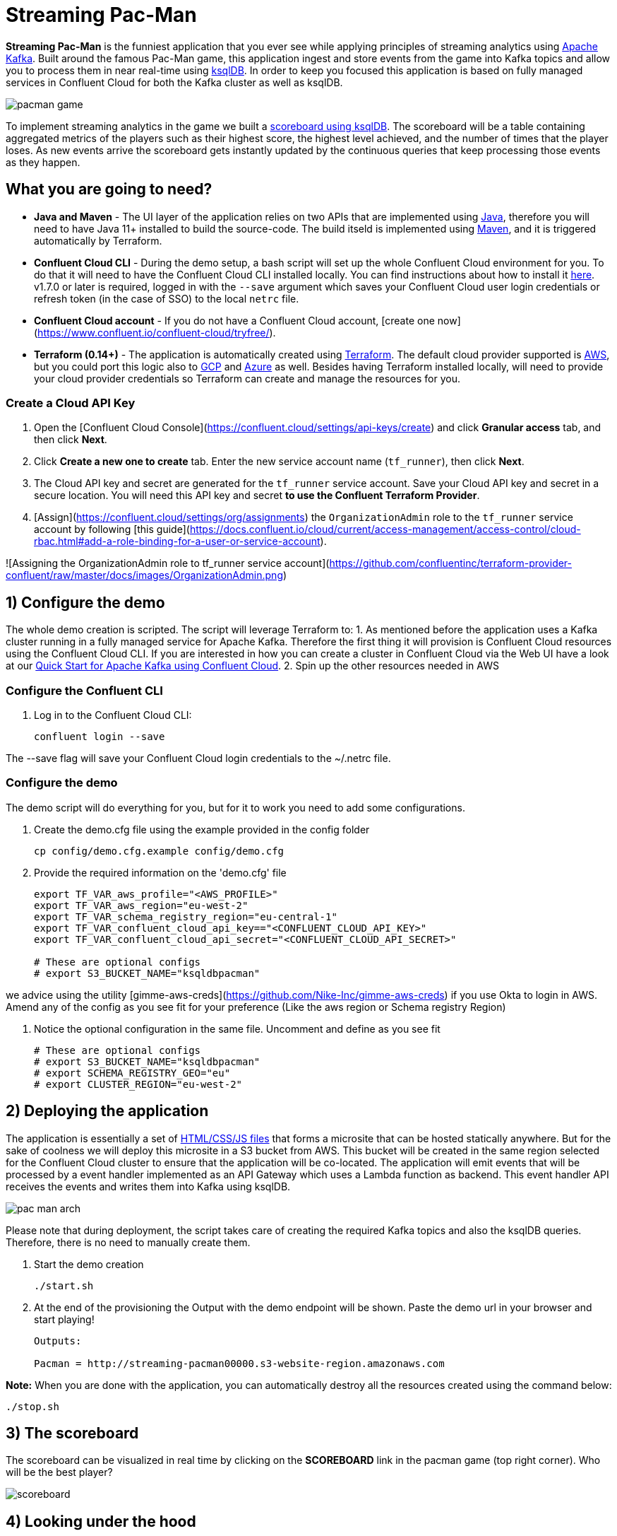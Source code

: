 = Streaming Pac-Man

:imagesdir: images/

*Streaming Pac-Man* is the funniest application that you ever see while applying principles of streaming analytics using https://kafka.apache.org[Apache Kafka]. Built around the famous Pac-Man game, this application ingest and store events from the game into Kafka topics and allow you to process them in near real-time using https://ksqldb.io/[ksqlDB]. In order to keep you focused this application is based on fully managed services in Confluent Cloud for both the Kafka cluster as well as ksqlDB.

image::pacman-game.png[]

To implement streaming analytics in the game we built a  link:statements.sql[scoreboard using ksqlDB]. The scoreboard will be a table containing aggregated metrics of the players such as their highest score, the highest level achieved, and the number of times that the player loses. As new events arrive the scoreboard gets instantly updated by the continuous queries that keep processing those events as they happen.

== What you are going to need?

* *Java and Maven* - The UI layer of the application relies on two APIs that are implemented using https://openjdk.java.net/[Java], therefore you will need to have Java 11+ installed to build the source-code. The build itseld is implemented using https://maven.apache.org/[Maven], and it is triggered automatically by Terraform.
* *Confluent Cloud CLI* - During the demo setup, a bash script will set up the whole Confluent Cloud environment for you. To do that it will need to have the Confluent Cloud CLI installed locally. You can find instructions about how to install it https://docs.confluent.io/current/cloud/cli/index.html[here]. v1.7.0 or later is required, logged in with the ``--save`` argument which saves your Confluent Cloud user login credentials or refresh token (in the case of SSO) to the local ``netrc`` file.
* *Confluent Cloud account* - If you do not have a Confluent Cloud account, [create one now](https://www.confluent.io/confluent-cloud/tryfree/). 
* *Terraform (0.14+)* - The application is automatically created using https://www.terraform.io[Terraform]. The default cloud provider supported is https://aws.amazon.com[AWS], but you could port this logic also to https://cloud.google.com[GCP] and https://azure.microsoft.com[Azure] as well. Besides having Terraform installed locally, will need to provide your cloud provider credentials so Terraform can create and manage the resources for you.

=== Create a Cloud API Key

1. Open the [Confluent Cloud Console](https://confluent.cloud/settings/api-keys/create) and click **Granular access** tab, and then click **Next**.
2. Click **Create a new one to create** tab. Enter the new service account name (`tf_runner`), then click **Next**.
3. The Cloud API key and secret are generated for the `tf_runner` service account. Save your Cloud API key and secret in a secure location. You will need this API key and secret **to use the Confluent Terraform Provider**.
4. [Assign](https://confluent.cloud/settings/org/assignments) the `OrganizationAdmin` role to the `tf_runner` service account by following [this guide](https://docs.confluent.io/cloud/current/access-management/access-control/cloud-rbac.html#add-a-role-binding-for-a-user-or-service-account).

![Assigning the OrganizationAdmin role to tf_runner service account](https://github.com/confluentinc/terraform-provider-confluent/raw/master/docs/images/OrganizationAdmin.png)


== 1) Configure the demo

The whole demo creation is scripted. The script will leverage Terraform to:
1. As mentioned before the application uses a Kafka cluster running in a fully managed service for Apache Kafka. Therefore the first thing it will provision is Confluent Cloud resources using the Confluent Cloud CLI. If you are interested in how you can create a cluster in Confluent Cloud via the Web UI have a look at our https://docs.confluent.io/current/quickstart/cloud-quickstart/index.html[Quick Start for Apache Kafka using Confluent Cloud].
2. Spin up the other resources needed in AWS

=== Configure the Confluent CLI

1. Log in to the Confluent Cloud CLI:
+
[source,bash]
----
confluent login --save
----

The --save flag will save your Confluent Cloud login credentials to the ~/.netrc file.

=== Configure the demo
The demo script will do everything for you, but for it to work you need to add some configurations.


1. Create the demo.cfg file using the example provided in the config folder
+
[source,bash]
----
cp config/demo.cfg.example config/demo.cfg
----

2. Provide the required information on the 'demo.cfg' file
+
[source,bash]
----
export TF_VAR_aws_profile="<AWS_PROFILE>"
export TF_VAR_aws_region="eu-west-2"
export TF_VAR_schema_registry_region="eu-central-1"
export TF_VAR_confluent_cloud_api_key=="<CONFLUENT_CLOUD_API_KEY>"
export TF_VAR_confluent_cloud_api_secret="<CONFLUENT_CLOUD_API_SECRET>"

# These are optional configs
# export S3_BUCKET_NAME="ksqldbpacman"
----

we advice using the utility [gimme-aws-creds](https://github.com/Nike-Inc/gimme-aws-creds) if you use Okta to login in AWS.
Amend any of the config as you see fit for your preference (Like the aws region or Schema registry Region)

3. Notice the optional configuration in the same file. Uncomment and define as you see fit
+
[source,bash]
----
# These are optional configs
# export S3_BUCKET_NAME="ksqldbpacman"
# export SCHEMA_REGISTRY_GEO="eu"
# export CLUSTER_REGION="eu-west-2"
----


== 2) Deploying the application

The application is essentially a set of link:pacman/[HTML/CSS/JS files] that forms a microsite that can be hosted statically anywhere. But for the sake of coolness we will deploy this microsite in a S3 bucket from AWS. This bucket will be created in the same region selected for the Confluent Cloud cluster to ensure that the application will be co-located. The application will emit events that will be processed by a event handler implemented as an API Gateway which uses a Lambda function as backend. This event handler API receives the events and writes them into Kafka using ksqlDB.

image::pac-man-arch.png[align="left"]

Please note that during deployment, the script takes care of creating the required Kafka topics and also the ksqlDB queries. Therefore, there is no need to manually create them.

1. Start the demo creation
+
[source,bash]
----
./start.sh
----

2. At the end of the provisioning the Output with the demo endpoint will be shown. Paste the demo url in your browser and start playing!
+
[source,bash]
----
Outputs:

Pacman = http://streaming-pacman00000.s3-website-region.amazonaws.com
----

*Note:* When you are done with the application, you can automatically destroy all the resources created using the command below:

[source,bash]
----
./stop.sh
----

== 3) The scoreboard
The scoreboard can be visualized in real time by clicking on the *SCOREBOARD* link in the pacman game (top right corner). Who will be the best player?

image::scoreboard.png[]


== 4) Looking under the hood

When users play with the Pac-Man game two types of events will be generated. One is called *User Game* and contains the data about the user's current game such as their score, current level, and the number of lives. The other is called *User Losses* and as the name implies contains data about whether the user lose in the game. To build a scoreboard out of this a streaming analytics pipeline will be created to transform these raw events into a table with the scoreboard that is updated in near real-time.

image::pipeline.png[]

To implement the pipeline we use ksqlDB. The link:statements.sql[code for this pipeline has been written for you] and it was automatically deployed  into a fully managed ksqlDB Server. 

=== the Scoreboard logic
ksqlDB supports link:https://docs.ksqldb.io/en/0.14.0-ksqldb/concepts/queries/pull/[Pull queries], where you can get the latest value for a given key. The pacman app uses this feature in order to show you the scoreboard, with a simple trick:

1. A first request is sent to get the SET of all user_id of the players. This collection of strings is calculated in real-time by ksqlDB continously, using a COLLECT_SET aggregated function, as you can see in the link:statements.sql[statements.sql]). By using a constant as the key for aggregation we are effectively creating an aggregation for all the events in the stream. We can then use this constant string as key in our pull query
+
[source,sql]
----
SELECT HIGHEST_SCORE_VALUE, USERS_SET_VALUE FROM SUMMARY_STATS WHERE SUMMARY_KEY='SUMMARY_KEY';
----


2. A query to the scoreboard is sent using the list retrieved with the first api call in the IN where clause: 
+
[source,sql]
----
select USER, HIGHEST_SCORE, HIGHEST_LEVEL, TOTAL_LOSSES from STATS_PER_USER WHERE USER IN (${userListCsv});
----

== Troubleshooting

If you face issues in the pacman app, try open the developer tools of your browser and watch what errors are in the console.
If you see a CORS related issue, check your user in AWS IAM, we have seen issues were missing permission would result is this issues. The solution is to add your user to the relevat Groups.

== License

This project is licensed under the link:LICENSE[Apache 2.0 License.]

== Previous Pacman Demo

Are you looking for the previous version of this demo? You can find it here: https://github.com/confluentinc/demo-scene/releases/tag/pacman-v1.0